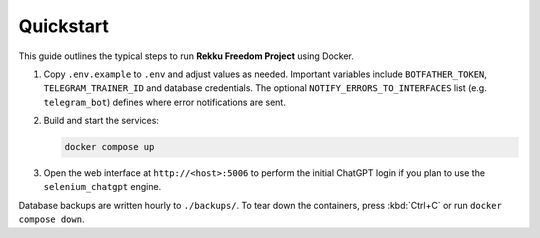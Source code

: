 Quickstart
==========

.. image:: res/quickstart.png
   :alt: Quickstart screenshot
   :width: 600px
   :align: center


This guide outlines the typical steps to run **Rekku Freedom Project** using Docker.

#. Copy ``.env.example`` to ``.env`` and adjust values as needed. Important
   variables include ``BOTFATHER_TOKEN``, ``TELEGRAM_TRAINER_ID`` and
   database credentials. The optional ``NOTIFY_ERRORS_TO_INTERFACES``
   list (e.g. ``telegram_bot``) defines where error notifications are
   sent.
#. Build and start the services:

   .. code-block:: bash

      docker compose up

#. Open the web interface at ``http://<host>:5006`` to perform the initial
   ChatGPT login if you plan to use the ``selenium_chatgpt`` engine.

Database backups are written hourly to ``./backups/``. To tear down the
containers, press :kbd:`Ctrl+C` or run ``docker compose down``.
